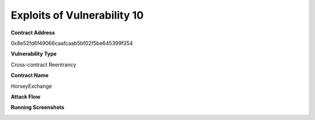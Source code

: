 ###############################
Exploits of Vulnerability 10
###############################

**Contract Address**

0x8e52fd6f49066caafcaab5bf02f5be645399f354

**Vulnerability Type**

Cross-contract Reentrancy

**Contract Name**

HorseyExchange

**Attack Flow**

.. image:: ex10.png
    :width: 650px
    :align: center

**Running Screenshots**

.. image:: run10.png
    :width: 650px
    :align: center